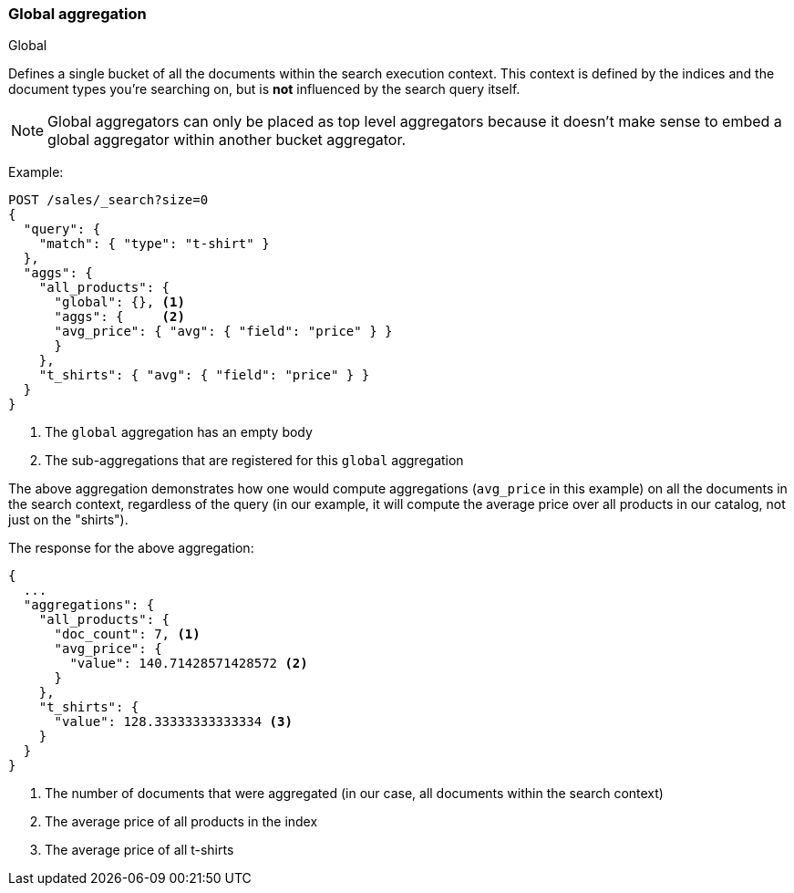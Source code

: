 [[search-aggregations-bucket-global-aggregation]]
=== Global aggregation
++++
<titleabbrev>Global</titleabbrev>
++++

Defines a single bucket of all the documents within the search execution
context. This context is defined by the indices and the document types you're
searching on, but is *not* influenced by the search query itself.

NOTE:   Global aggregators can only be placed as top level aggregators because
        it doesn't make sense to embed a global aggregator within another
        bucket aggregator.

Example:

[source,console,id=global-aggregation-example]
--------------------------------------------------
POST /sales/_search?size=0
{
  "query": {
    "match": { "type": "t-shirt" }
  },
  "aggs": {
    "all_products": {
      "global": {}, <1>
      "aggs": {     <2>
      "avg_price": { "avg": { "field": "price" } }
      }
    },
    "t_shirts": { "avg": { "field": "price" } }
  }
}
--------------------------------------------------
// TEST[setup:sales]

<1> The `global` aggregation has an empty body
<2> The sub-aggregations that are registered for this `global` aggregation

The above aggregation demonstrates how one would compute aggregations
(`avg_price` in this example) on all the documents in the search context,
regardless of the query (in our example, it will compute the average price over
all products in our catalog, not just on the "shirts").

The response for the above aggregation:

[source,console-result]
--------------------------------------------------
{
  ...
  "aggregations": {
    "all_products": {
      "doc_count": 7, <1>
      "avg_price": {
        "value": 140.71428571428572 <2>
      }
    },
    "t_shirts": {
      "value": 128.33333333333334 <3>
    }
  }
}
--------------------------------------------------
// TESTRESPONSE[s/\.\.\./"took": $body.took,"timed_out": false,"_shards": $body._shards,"hits": $body.hits,/]

<1> The number of documents that were aggregated (in our case, all documents
within the search context)
<2> The average price of all products in the index
<3> The average price of all t-shirts
